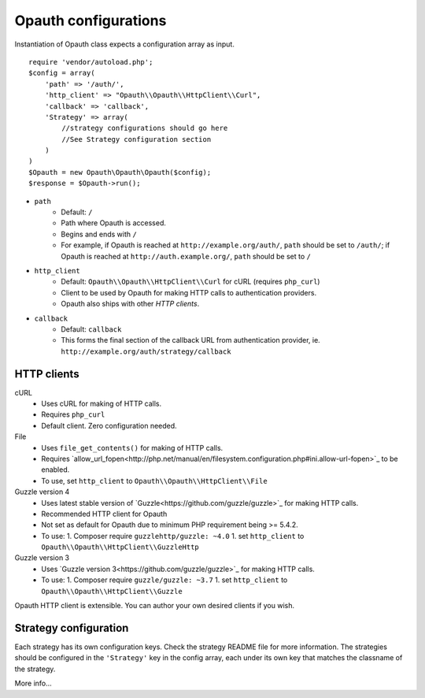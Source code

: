 Opauth configurations
=====================

Instantiation of Opauth class expects a configuration array as input.

::

    require 'vendor/autoload.php';
    $config = array(
        'path' => '/auth/',
        'http_client' => "Opauth\\Opauth\\HttpClient\\Curl",
        'callback' => 'callback',
        'Strategy' => array(
            //strategy configurations should go here
            //See Strategy configuration section
        )
    )
    $Opauth = new Opauth\Opauth\Opauth($config);
    $response = $Opauth->run();

- ``path``
    - Default: ``/``
    - Path where Opauth is accessed.
    - Begins and ends with ``/``
    - For example, if Opauth is reached at ``http://example.org/auth/``, ``path``
      should be set to ``/auth/``; if Opauth is reached at ``http://auth.example.org/``,
      ``path`` should be set to ``/``

- ``http_client``
    - Default: ``Opauth\\Opauth\\HttpClient\\Curl`` for cURL (requires ``php_curl``)
    - Client to be used by Opauth for making HTTP calls to authentication providers.
    - Opauth also ships with other `HTTP clients`.

- ``callback``
    - Default: ``callback``
    - This forms the final section of the callback URL from authentication provider,
      ie. ``http://example.org/auth/strategy/callback``

HTTP clients
------------

cURL
  - Uses cURL for making of HTTP calls.
  - Requires ``php_curl``
  - Default client. Zero configuration needed.

File
    - Uses ``file_get_contents()`` for making of HTTP calls.
    - Requires `allow_url_fopen<http://php.net/manual/en/filesystem.configuration.php#ini.allow-url-fopen>`_ to be enabled.
    - To use, set ``http_client`` to ``Opauth\\Opauth\\HttpClient\\File``

Guzzle version 4
    - Uses latest stable version of `Guzzle<https://github.com/guzzle/guzzle>`_ for making HTTP calls.
    - Recommended HTTP client for Opauth
    - Not set as default for Opauth due to minimum PHP requirement being >= 5.4.2.
    - To use:
      1. Composer require ``guzzlehttp/guzzle: ~4.0``
      1. set ``http_client`` to ``Opauth\\Opauth\\HttpClient\\GuzzleHttp``

Guzzle version 3
    - Uses `Guzzle version 3<https://github.com/guzzle/guzzle>`_ for making HTTP calls.
    - To use:
      1. Composer require ``guzzle/guzzle: ~3.7``
      1. set ``http_client`` to ``Opauth\\Opauth\\HttpClient\\Guzzle``


Opauth HTTP client is extensible. You can author your own desired clients if you wish.

Strategy configuration
----------------------

Each strategy has its own configuration keys. Check the strategy README file for more information.
The strategies should be configured in the ``'Strategy'`` key in the config array, each under its own key that matches
the classname of the strategy.

More info...
